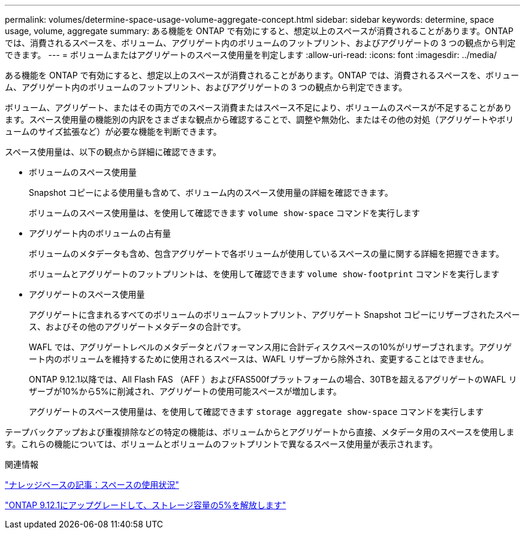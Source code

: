 ---
permalink: volumes/determine-space-usage-volume-aggregate-concept.html 
sidebar: sidebar 
keywords: determine, space usage, volume, aggregate 
summary: ある機能を ONTAP で有効にすると、想定以上のスペースが消費されることがあります。ONTAP では、消費されるスペースを、ボリューム、アグリゲート内のボリュームのフットプリント、およびアグリゲートの 3 つの観点から判定できます。 
---
= ボリュームまたはアグリゲートのスペース使用量を判定します
:allow-uri-read: 
:icons: font
:imagesdir: ../media/


[role="lead"]
ある機能を ONTAP で有効にすると、想定以上のスペースが消費されることがあります。ONTAP では、消費されるスペースを、ボリューム、アグリゲート内のボリュームのフットプリント、およびアグリゲートの 3 つの観点から判定できます。

ボリューム、アグリゲート、またはその両方でのスペース消費またはスペース不足により、ボリュームのスペースが不足することがあります。スペース使用量の機能別の内訳をさまざまな観点から確認することで、調整や無効化、またはその他の対処（アグリゲートやボリュームのサイズ拡張など）が必要な機能を判断できます。

スペース使用量は、以下の観点から詳細に確認できます。

* ボリュームのスペース使用量
+
Snapshot コピーによる使用量も含めて、ボリューム内のスペース使用量の詳細を確認できます。

+
ボリュームのスペース使用量は、を使用して確認できます `volume show-space` コマンドを実行します

* アグリゲート内のボリュームの占有量
+
ボリュームのメタデータも含め、包含アグリゲートで各ボリュームが使用しているスペースの量に関する詳細を把握できます。

+
ボリュームとアグリゲートのフットプリントは、を使用して確認できます `volume show-footprint` コマンドを実行します

* アグリゲートのスペース使用量
+
アグリゲートに含まれるすべてのボリュームのボリュームフットプリント、アグリゲート Snapshot コピーにリザーブされたスペース、およびその他のアグリゲートメタデータの合計です。

+
WAFL では、アグリゲートレベルのメタデータとパフォーマンス用に合計ディスクスペースの10%がリザーブされます。アグリゲート内のボリュームを維持するために使用されるスペースは、WAFL リザーブから除外され、変更することはできません。

+
ONTAP 9.12.1以降では、All Flash FAS （AFF ）およびFAS500fプラットフォームの場合、30TBを超えるアグリゲートのWAFL リザーブが10%から5%に削減され、アグリゲートの使用可能スペースが増加します。

+
アグリゲートのスペース使用量は、を使用して確認できます `storage aggregate show-space` コマンドを実行します



テープバックアップおよび重複排除などの特定の機能は、ボリュームからとアグリゲートから直接、メタデータ用のスペースを使用します。これらの機能については、ボリュームとボリュームのフットプリントで異なるスペース使用量が表示されます。

.関連情報
link:https://kb.netapp.com/Advice_and_Troubleshooting/Data_Storage_Software/ONTAP_OS/Space_Usage["ナレッジベースの記事：スペースの使用状況"]

link:https://www.netapp.com/blog/free-up-storage-capacity-upgrade-ontap/["ONTAP 9.12.1にアップグレードして、ストレージ容量の5%を解放します"]
